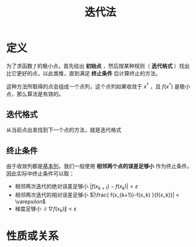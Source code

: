 #+title: 迭代法
#+roam_tags: 工程优化方法
#+roam_alias: 终止条件 迭代格式

* 定义
为了求函数 \(f\) 的极小点，首先给出 *初始点* ，然后按某种规则（ *迭代格式* ）找出比它更好的点，以此类推，直到满足 *终止条件* 后计算终止的方法。

这种方法所取得的点会组成一个点列，这个点列如果收敛于 \(x^*\) ，且 \(f(x^*)\) 是极小点，那么算法是有效的。

** 迭代格式
从当前点出发找到下一个点的方法，就是迭代格式

** 终止条件
由于收敛列都是[[file:20201007144711-基本列.org][基本列]]，我们一般使用 *相邻两个点的误差足够小* 作为终止条件。
因此实际中终止条件可以取：
- 相邻两次迭代的绝对误差足够小 \(|f(x_{k+1})-f(x_k)| < \varepsilon\)
- 相邻两次迭代的相对误差足够小 \(|\frac{ f(x_{k+1})-f(x_k) }{f(x_k)}| < \varepsilon\)
- 梯度足够小 \(\lVert \nabla f(x_k) \rVert < \varepsilon\)

* 性质或关系
